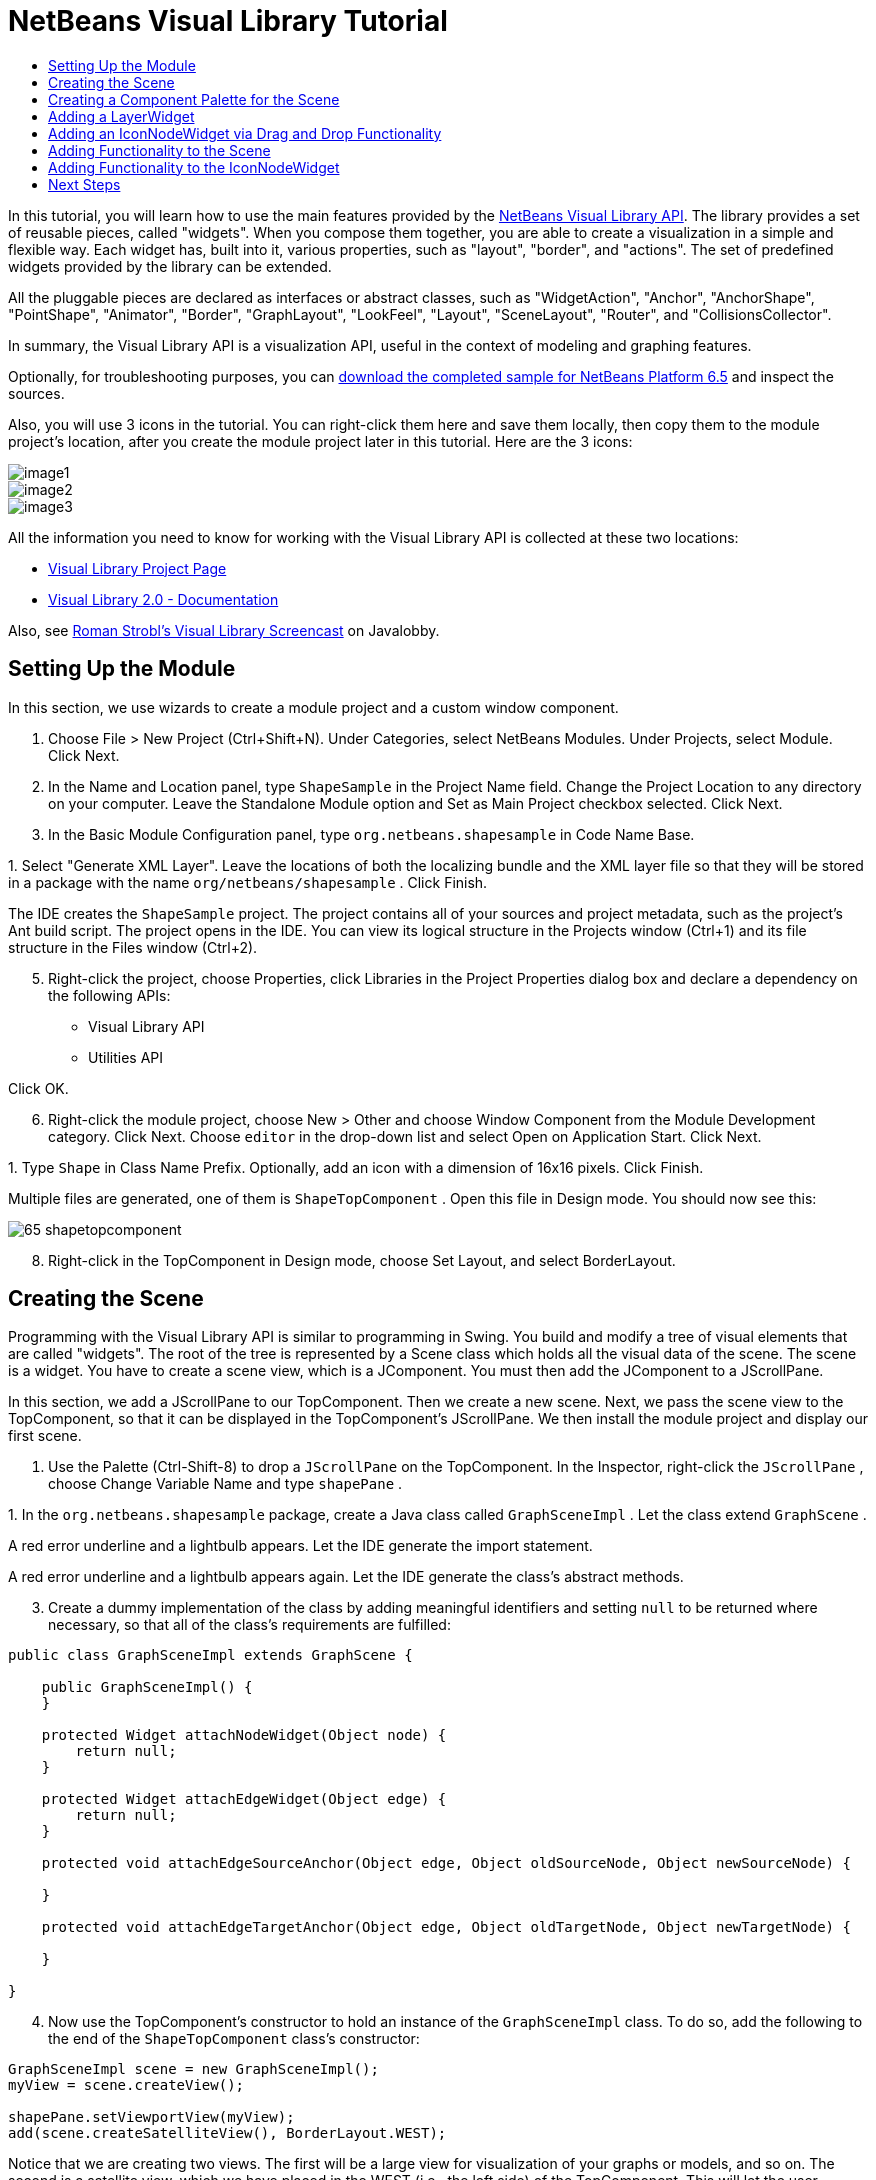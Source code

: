 // 
//     Licensed to the Apache Software Foundation (ASF) under one
//     or more contributor license agreements.  See the NOTICE file
//     distributed with this work for additional information
//     regarding copyright ownership.  The ASF licenses this file
//     to you under the Apache License, Version 2.0 (the
//     "License"); you may not use this file except in compliance
//     with the License.  You may obtain a copy of the License at
// 
//       http://www.apache.org/licenses/LICENSE-2.0
// 
//     Unless required by applicable law or agreed to in writing,
//     software distributed under the License is distributed on an
//     "AS IS" BASIS, WITHOUT WARRANTIES OR CONDITIONS OF ANY
//     KIND, either express or implied.  See the License for the
//     specific language governing permissions and limitations
//     under the License.
//

= NetBeans Visual Library Tutorial
:jbake-type: platform-tutorial
:jbake-tags: tutorials 
:markup-in-source: verbatim,quotes,macros
:jbake-status: published
:syntax: true
:source-highlighter: pygments
:toc: left
:toc-title:
:icons: font
:experimental:
:description: NetBeans Visual Library Tutorial - Apache NetBeans
:keywords: Apache NetBeans Platform, Platform Tutorials, NetBeans Visual Library Tutorial

In this tutorial, you will learn how to use the main features provided by the  link:http://bits.netbeans.org/dev/javadoc/org-netbeans-api-visual/overview-summary.html[NetBeans Visual Library API]. The library provides a set of reusable pieces, called "widgets". When you compose them together, you are able to create a visualization in a simple and flexible way. Each widget has, built into it, various properties, such as "layout", "border", and "actions". The set of predefined widgets provided by the library can be extended.

All the pluggable pieces are declared as interfaces or abstract classes, such as "WidgetAction", "Anchor", "AnchorShape", "PointShape", "Animator", "Border", "GraphLayout", "LookFeel", "Layout", "SceneLayout", "Router", and "CollisionsCollector".

In summary, the Visual Library API is a visualization API, useful in the context of modeling and graphing features.







Optionally, for troubleshooting purposes, you can  link:http://plugins.netbeans.org/PluginPortal/faces/PluginDetailPage.jsp?pluginid=14027[download the completed sample for NetBeans Platform 6.5] and inspect the sources.

Also, you will use 3 icons in the tutorial. You can right-click them here and save them locally, then copy them to the module project's location, after you create the module project later in this tutorial. Here are the 3 icons:


image::images/image1.png[] 
image::images/image2.png[] 
image::images/image3.png[]

All the information you need to know for working with the Visual Library API is collected at these two locations:

*  link:https://netbeans.apache.org/graph/[Visual Library Project Page]
*  link:https://netbeans.apache.org/graph/documentation.html[Visual Library 2.0 - Documentation]

Also, see  link:http://www.javalobby.org/eps/netbeans_visual_library/[Roman Strobl's Visual Library Screencast] on Javalobby.


== Setting Up the Module

In this section, we use wizards to create a module project and a custom window component.


[start=1]
1. Choose File > New Project (Ctrl+Shift+N). Under Categories, select NetBeans Modules. Under Projects, select Module. Click Next.

[start=2]
1. In the Name and Location panel, type  ``ShapeSample``  in the Project Name field. Change the Project Location to any directory on your computer. Leave the Standalone Module option and Set as Main Project checkbox selected. Click Next.

[start=3]
1. In the Basic Module Configuration panel, type  ``org.netbeans.shapesample``  in Code Name Base.

[start=4]
1. 
Select "Generate XML Layer". Leave the locations of both the localizing bundle and the XML layer file so that they will be stored in a package with the name  ``org/netbeans/shapesample`` . Click Finish.

The IDE creates the  ``ShapeSample``  project. The project contains all of your sources and project metadata, such as the project's Ant build script. The project opens in the IDE. You can view its logical structure in the Projects window (Ctrl+1) and its file structure in the Files window (Ctrl+2).


[start=5]
1. Right-click the project, choose Properties, click Libraries in the Project Properties dialog box and declare a dependency on the following APIs:

* Visual Library API
* Utilities API

Click OK.


[start=6]
1. Right-click the module project, choose New > Other and choose Window Component from the Module Development category. Click Next. Choose  ``editor``  in the drop-down list and select Open on Application Start. Click Next.

[start=7]
1. 
Type  ``Shape``  in Class Name Prefix. Optionally, add an icon with a dimension of 16x16 pixels. Click Finish.

Multiple files are generated, one of them is  ``ShapeTopComponent`` . Open this file in Design mode. You should now see this:


image::images/65-shapetopcomponent.png[]


[start=8]
1. Right-click in the TopComponent in Design mode, choose Set Layout, and select BorderLayout.


== Creating the Scene

Programming with the Visual Library API is similar to programming in Swing. You build and modify a tree of visual elements that are called "widgets". The root of the tree is represented by a Scene class which holds all the visual data of the scene. The scene is a widget. You have to create a scene view, which is a JComponent. You must then add the JComponent to a JScrollPane.

In this section, we add a JScrollPane to our TopComponent. Then we create a new scene. Next, we pass the scene view to the TopComponent, so that it can be displayed in the TopComponent's JScrollPane. We then install the module project and display our first scene.


[start=1]
1. Use the Palette (Ctrl-Shift-8) to drop a  ``JScrollPane``  on the TopComponent. In the Inspector, right-click the  ``JScrollPane`` , choose Change Variable Name and type  ``shapePane`` .

[start=2]
1. 
In the  ``org.netbeans.shapesample``  package, create a Java class called  ``GraphSceneImpl`` . Let the class extend  ``GraphScene`` .

A red error underline and a lightbulb appears. Let the IDE generate the import statement.

A red error underline and a lightbulb appears again. Let the IDE generate the class's abstract methods.


[start=3]
1. Create a dummy implementation of the class by adding meaningful identifiers and setting  ``null``  to be returned where necessary, so that all of the class's requirements are fulfilled:

[source,java,subs="{markup-in-source}"]
----

public class GraphSceneImpl extends GraphScene {
    
    public GraphSceneImpl() {
    }
    
    protected Widget attachNodeWidget(Object node) {
        return null;
    }
    
    protected Widget attachEdgeWidget(Object edge) {
        return null;
    }
    
    protected void attachEdgeSourceAnchor(Object edge, Object oldSourceNode, Object newSourceNode) {
    
    }
    
    protected void attachEdgeTargetAnchor(Object edge, Object oldTargetNode, Object newTargetNode) {
            
    }
    
}
----


[start=4]
1. Now use the TopComponent's constructor to hold an instance of the  ``GraphSceneImpl``  class. To do so, add the following to the end of the  ``ShapeTopComponent``  class's constructor:

[source,java,subs="{markup-in-source}"]
----

GraphSceneImpl scene = new GraphSceneImpl();
myView = scene.createView();

shapePane.setViewportView(myView);
add(scene.createSatelliteView(), BorderLayout.WEST);
----

Notice that we are creating two views. The first will be a large view for visualization of your graphs or models, and so on. The second is a satellite view, which we have placed in the WEST (i.e., the left side) of the TopComponent. This will let the user navigate quickly across the view and gives an overview of the entire scene.

Declare the view JComponent:


[source,java,subs="{markup-in-source}"]
----

private JComponent myView;
----


[start=5]
1. When the IDE restarts, there's no need to persist the TopComponent. In fact, doing so will cause an error in this case. Therefore, change PERSISTENCE_ALWAYS to PERSISTENCE_NEVER, as shown below:

[source,java,subs="{markup-in-source}"]
----

public int getPersistenceType() {
   return TopComponent.PERSISTENCE_NEVER;
}
----


[start=6]
1. Right-click the project node and choose "Run".

When the module installs, look under the Window menu and you will find a new menu item called "Shape", at the top of the list of menu items. Choose it and you will see the start of your Visual Library API implementation:


image::images/firstscene.png[]


== Creating a Component Palette for the Scene

To do something useful with the Visual Library API, we will implement the  link:http://bits.netbeans.org/dev/javadoc/org-netbeans-spi-palette/overview-summary.html[Palette API] so that we end up with a Component Palette containing the shapes shown at the start of this tutorial. Later, we will add the Visual Library API's drag and drop functionality so that we can drag and drop the shapes into the scene. After that, we will be able to enrich the scene with additional features, such as the ability to zoom and pan in the scene.


[start=1]
1. Since the focus of this tutorial is the Visual Library API, and not the Palette API, no time will be spent here explaining how the Palette API works. Many tutorials exist on this subject already ( link:https://netbeans.apache.org/kb/docs/platform.html[here]). Therefore, you can simply copy and paste the following files into a new package called  ``org.netbeans.shapesample.palette`` :
*  link:images/Category.java[Category.java]
*  link:images/CategoryChildren.java[CategoryChildren.java]
*  link:images/CategoryNode.java[CategoryNode.java]
*  link:images/PaletteSupport.java[PaletteSupport.java]
*  link:images/Shape.java[Shape.java]
*  link:images/ShapeChildren.java[ShapeChildren.java]
*  link:images/ShapeNode.java[ShapeNode.java]

[start=2]
1. In the same way as explained in step 3 of the section called "Getting Started", earlier in this tutorial, add dependencies on the Actions API, Nodes API, and Common Palette API.

[start=3]
1. Next, add the palette to the TopComponent's Lookup, by adding this line to the end of the TopComponent's constructor:

[source,java,subs="{markup-in-source}"]
----

associateLookup( Lookups.fixed( new Object[] { PaletteSupport.createPalette() } ) );
----


[start=4]
1. The IDE will prompt you to insert import statements for  ``org.openide.util.lookup.Lookups``  and  ``org.netbeans.shapesample.palette.PaletteSupport`` . Accept the prompts and let the IDE generate the import statements.

[start=5]
1. Place the images found at the start of this tutorial into the  ``org.netbeans.shapesample.palette``  package.

The Projects window should now look as follows:


image::images/proj-window-65.png[]


[start=6]
1. Install the module again. When you open the TopComponent from the menu item, the new Component Palette is shown to the right of the scene:


image::images/firstpalette.png[]

When you try to drag and drop a widget onto the scene, nothing happens because you need a  ``LayerWidget``  on which you will be able to drop your widgets. You will be shown how to do so in the next section.


== Adding a LayerWidget

A  link:http://bits.netbeans.org/dev/javadoc/org-netbeans-api-visual/org/netbeans/api/visual/widget/LayerWidget.html[LayerWidget] represents a glasspane, similar to JGlassPane in Swing. It is transparent by default. So, before we go any further, we will add a LayerWidget to the scene, so that we have somewhere to place the visible widgets that we will drag and drop onto the scene.


[start=1]
1. In the  ``GraphSceneImpl``  class, declare the LayerWidget:

[source,java,subs="{markup-in-source}"]
----

private LayerWidget mainLayer;
----


[start=2]
1. In the  ``GraphSceneImpl``  class's constructor, add the LayerWidget as a child of the scene:

[source,java,subs="{markup-in-source}"]
----

mainLayer = new LayerWidget (this);
addChild (mainLayer);
----

Now, when we drag and drop items from the palette as widgets to the scene, we will add them as children of the LayerWidget. Because LayerWidgets are transparent by default, you could have various LayerWidgets transparently on top of each other so that, for example, you can add a background image to the scene.

For details, see  link:http://bits.netbeans.org/dev/javadoc/org-netbeans-api-visual/org/netbeans/api/visual/widget/LayerWidget.html[LayerWidget] in the Javadoc.


== Adding an IconNodeWidget via Drag and Drop Functionality

Earlier, we used the  ``GraphSceneImpl``  class's constructor to pass a scene to the TopComponent's JScrollPane. So far, the scene exists but has no behavior. Behavior is added through actions. The action that we will look at in this section is called  `` link:https://netbeans.apache.org/graph/documentation.html#AcceptAction[AcceptAction]`` . This action enables drag and drop functionality. The drag and drop functionality could be applied to a widget, but here we apply it to the scene itself.

We use  ``createAcceptAction``  to specify what should happen when an item from the palette is dragged over the scene. Two methods are involved here. The first,  ``isAcceptable()`` , is used to determine whether the item is acceptable to the scene. Here you can test the item, by using the transferable. You can also set the drag image, which is all that we do in the implementation below. If  ``true``  is returned, the  ``accept``  method is called. Here we get the image from the transferable, using the same helper method as before. Then we call the  ``addNode``  method, instantiating a new  link:http://bits.netbeans.org/dev/javadoc/org-netbeans-api-visual/org/netbeans/api/visual/widget/general/IconNodeWidget.html[IconNodeWidget] and passing the image retrieved from the transferable.

All the code in this section is interrelated, and you will receive red error underlines in your code until all the methods below have been added, but we will try to add everything in some kind of logical order anyway!


[start=1]
1. First, add the  ``createAcceptAction`` , with its two methods, to the  ``GraphSceneImpl``  class's constructor:

[source,java,subs="{markup-in-source}"]
----

getActions().addAction(ActionFactory.createAcceptAction(new AcceptProvider() {

    public ConnectorState isAcceptable(Widget widget, Point point, Transferable transferable) {
        Image dragImage = getImageFromTransferable(transferable);
        JComponent view = getView();
        Graphics2D g2 = (Graphics2D) view.getGraphics();
        Rectangle visRect = view.getVisibleRect();
        view.paintImmediately(visRect.x, visRect.y, visRect.width, visRect.height);
        g2.drawImage(dragImage,
                AffineTransform.getTranslateInstance(point.getLocation().getX(),
                point.getLocation().getY()),
                null);
        return ConnectorState.ACCEPT;
    }

    public void accept(Widget widget, Point point, Transferable transferable) {
        Image image = getImageFromTransferable(transferable);
        Widget w = GraphSceneImpl.this.addNode(new MyNode(image));
        w.setPreferredLocation(widget.convertLocalToScene(point));
    }

}));
----

NOTE:  After you add the above code, some red underlines will remain, denoting that there are errors. These errors are because the code above refers to a method and a class that you have not yet created. You will create them in the next steps.


[start=2]
1. Next, in the  ``GraphSceneImpl``  class, add a helper method for retrieving the image from the transferable:

[source,java,subs="{markup-in-source}"]
----

private Image getImageFromTransferable(Transferable transferable) {
    Object o = null;
    try {
        o = transferable.getTransferData(DataFlavor.imageFlavor);
    } catch (IOException ex) {
        ex.printStackTrace();
    } catch (UnsupportedFlavorException ex) {
        ex.printStackTrace();
    }
    return o instanceof Image ? (Image) o : ImageUtilities.loadImage("org/netbeans/shapesample/palette/shape1.png");
}
----

NOTE:  You can define any kind of image when an image is not successfully returned from this helper method. For now we will use the " ``shape1.png`` " image instead.


[start=3]
1. Create a new class called  ``MyNode`` . This class represents a node in a graph-oriented model. It cannot be an image directly, since each node has to be unique (checked by "equals" method) in the model. If you would use the images directly, then you would be able to have only 3 nodes (one for each image) in the scene. Using the MyNode class, you can have multiple nodes and each node can have its own or a shared image instance.

[source,java,subs="{markup-in-source}"]
----

public class MyNode {
    
    private Image image;
    
    public MyNode(Image image) {
        this.image = image;
    }
    
    public Image getImage() {
        return image;
    }
}
----


[start=4]
1. Change the signature of the  ``GraphSceneImpl``  class to the following, so that the node is received by the Visual Library implementation class:

[source,java,subs="{markup-in-source}"]
----

extends GraphScene<MyNode, String>
----

You must let the IDE generate new stubs for the abstract methods.

Also, since we are now using generics, make sure that the IDE is using JDK 1.5. If you are not sure whether 1.6 is being used, right-click the project, choose Properties, and go to the Sources page. Change the Source Level drop-down to 1.5.


[start=5]
1. Finally, define the new widget in the  ``GraphSceneImpl``  class. This method is called automatically by the  ``accept``  method. Use it to define a Visual Library widget when the palette item is dropped.

[source,java,subs="{markup-in-source}"]
----

protected Widget attachNodeWidget(MyNode node) {
    IconNodeWidget widget = new IconNodeWidget(this);
    widget.setImage(node.getImage());
    widget.setLabel(Long.toString(node.hashCode()));
    widget.getActions().addAction(ActionFactory.createMoveAction());
    mainLayer.addChild(widget);
    return widget;
}
----

Notice that we set the image retrieved from the node. We also generate a random number so that we have a label. By default, the widget exists but has no behavior. Here, we create a move action, so that the widget can be moved in the scene. Finally, before returning the widget to the scene, we add it as a child to the LayerWidget that we created in the previous section.


[start=6]
1. Reload the module and open the Shape window again.

Now you can drag and drop items from the palette. As you drag an item over the scene, you will see the drag image. When you drop an item, it becomes a widget and is visible within the scene as well as within the satellite view, as you can see here:


image::images/finishedscene.png[]


== Adding Functionality to the Scene

In the previous section, we added  `` link:https://netbeans.apache.org/graph/documentation.html#AcceptAction[AcceptAction]``  to the scene. We had to define two methods to specify whether the item should be dropped and for resolving the item. In this section, we use  `` link:https://netbeans.apache.org/graph/documentation.html#ZoomAction[ZoomAction]`` , to add zoom/unzoom functionality to the scene.


[start=1]
1. At the end of the  ``GraphSceneImpl``  class's constructor, add this line:

[source,java,subs="{markup-in-source}"]
----

getActions().addAction(ActionFactory.createZoomAction());
----


[start=2]
1. Install the module again.

[start=3]
1. 
While holding CTRL key, use the mouse wheel to zoom in and out of the scene:


image::images/zoom.png[]


image::images/unzoom.png[]

NOTE:  The shapes are rendered as images. SVG is currently not supported.

In the same way as described above, you can add Pan functionality to the scene, by means of this line:


[source,java,subs="{markup-in-source}"]
----

getActions().addAction(ActionFactory.createPanAction());
----

When you add this line, the user will be able to hold down the mouse wheel and then scroll in any direction in the scene.


== Adding Functionality to the IconNodeWidget

Earlier we added  `` link:https://netbeans.apache.org/graph/documentation.html#MoveAction[MoveAction]``  to the IconNodeWidget, to enable move behavior for the widget. In the same way, a lot of other behavior can be added to the widget. In this section, we add  `` link:https://netbeans.apache.org/graph/documentation.html#HoverAction[HoverAction]`` ,  `` link:https://netbeans.apache.org/graph/documentation.html#SelectAction[SelectAction]`` , and  `` link:https://netbeans.apache.org/graph/documentation.html#InplaceEditorAction[InplaceEditorAction]`` .

The  ``InplaceEditorAction``  will let the user change the label:


image::images/editable.png[]

The  ``SelectAction``  will change the color of the label when the widget is selected, while the  ``HoverAction``  will change the color of the label when the mouse hovers over the widget:


image::images/selectable-hoverable.png[]


[start=1]
1. First define the editor action that we will add to the IconNodeWidget:

[source,java,subs="{markup-in-source}"]
----

private WidgetAction editorAction = ActionFactory.createInplaceEditorAction(new LabelTextFieldEditor());
----


[start=2]
1. Now define the  ``LabelTextFieldEditor`` , as follows:

[source,java,subs="{markup-in-source}"]
----

private class LabelTextFieldEditor implements TextFieldInplaceEditor {

    public boolean isEnabled(Widget widget) {
        return true;
    }

    public String getText(Widget widget) {
        return ((LabelWidget) widget).getLabel();
    }

    public void setText(Widget widget, String text) {
        ((LabelWidget) widget).setLabel(text);
    }

}
----


[start=3]
1. Finally, assign the editor action to the IconNodeWidget, in the same way as done for the move action earlier:

[source,java,subs="{markup-in-source}"]
----

widget.getLabelWidget().getActions().addAction(editorAction);
----

Here, we first get the IconNodeWidget's LabelWidget. Then we add the editor action to the LabelWidget.


[start=4]
1. The IDE will prompt you to add several import statements. In each case, accept the suggestion offered by the IDE.

[start=5]
1. Next, in the case of  ``SelectAction``  and  ``HoverAction`` , you need do nothing more than assign these actions to the IconNodeWidget:

[source,java,subs="{markup-in-source}"]
----

widget.getActions().addAction(createSelectAction());
widget.getActions().addAction(createObjectHoverAction());
----


[start=6]
1. Next, you need to think about the order of the actions that you have created. For details, see the  link:http://bits.netbeans.org/dev/javadoc/org-netbeans-api-visual/org/netbeans/api/visual/widget/doc-files/documentation.html#OrderOfActions[Order of Actions] section in the documentation. After you have reordered the actions, the  ``attachNodeWidget``  should look as follows:

[source,java,subs="{markup-in-source}"]
----

protected Widget attachNodeWidget(MyNode node) {
    IconNodeWidget widget = new IconNodeWidget(this);
    widget.setImage(node.getImage());
    widget.setLabel(Long.toString(node.hashCode()));

    //double-click, the event is consumed while double-clicking only:
    widget.getLabelWidget().getActions().addAction(editorAction);

    //single-click, the event is not consumed:
    widget.getActions().addAction(createSelectAction()); 

    //mouse-dragged, the event is consumed while mouse is dragged:
    widget.getActions().addAction(ActionFactory.createMoveAction()); 

    //mouse-over, the event is consumed while the mouse is over the widget:
    widget.getActions().addAction(createObjectHoverAction()); 

    mainLayer.addChild(widget);
    return widget;
}
----


[start=7]
1. Install and try out the module again. As shown at the start of this section, when you hover over a widget's label, or when you select it, its color will change. Also, when you click on a label, you are able to edit its content.

Congratulations, you have completed your first Visual Library scene.

link:http://netbeans.apache.org/community/mailing-lists.html[Send Us Your Feedback]


== Next Steps

For more information on working with the Visual Library API, see:

*  link:http://www.javalobby.org/eps/netbeans_visual_library/[Roman Strobl's Visual Library Screencast] on Javalobby.
*  link:https://netbeans.apache.org/graph/[Visual Library Project Page]
*  link:https://netbeans.apache.org/graph/documentation.html[Visual Library 2.0 - Documentation]
